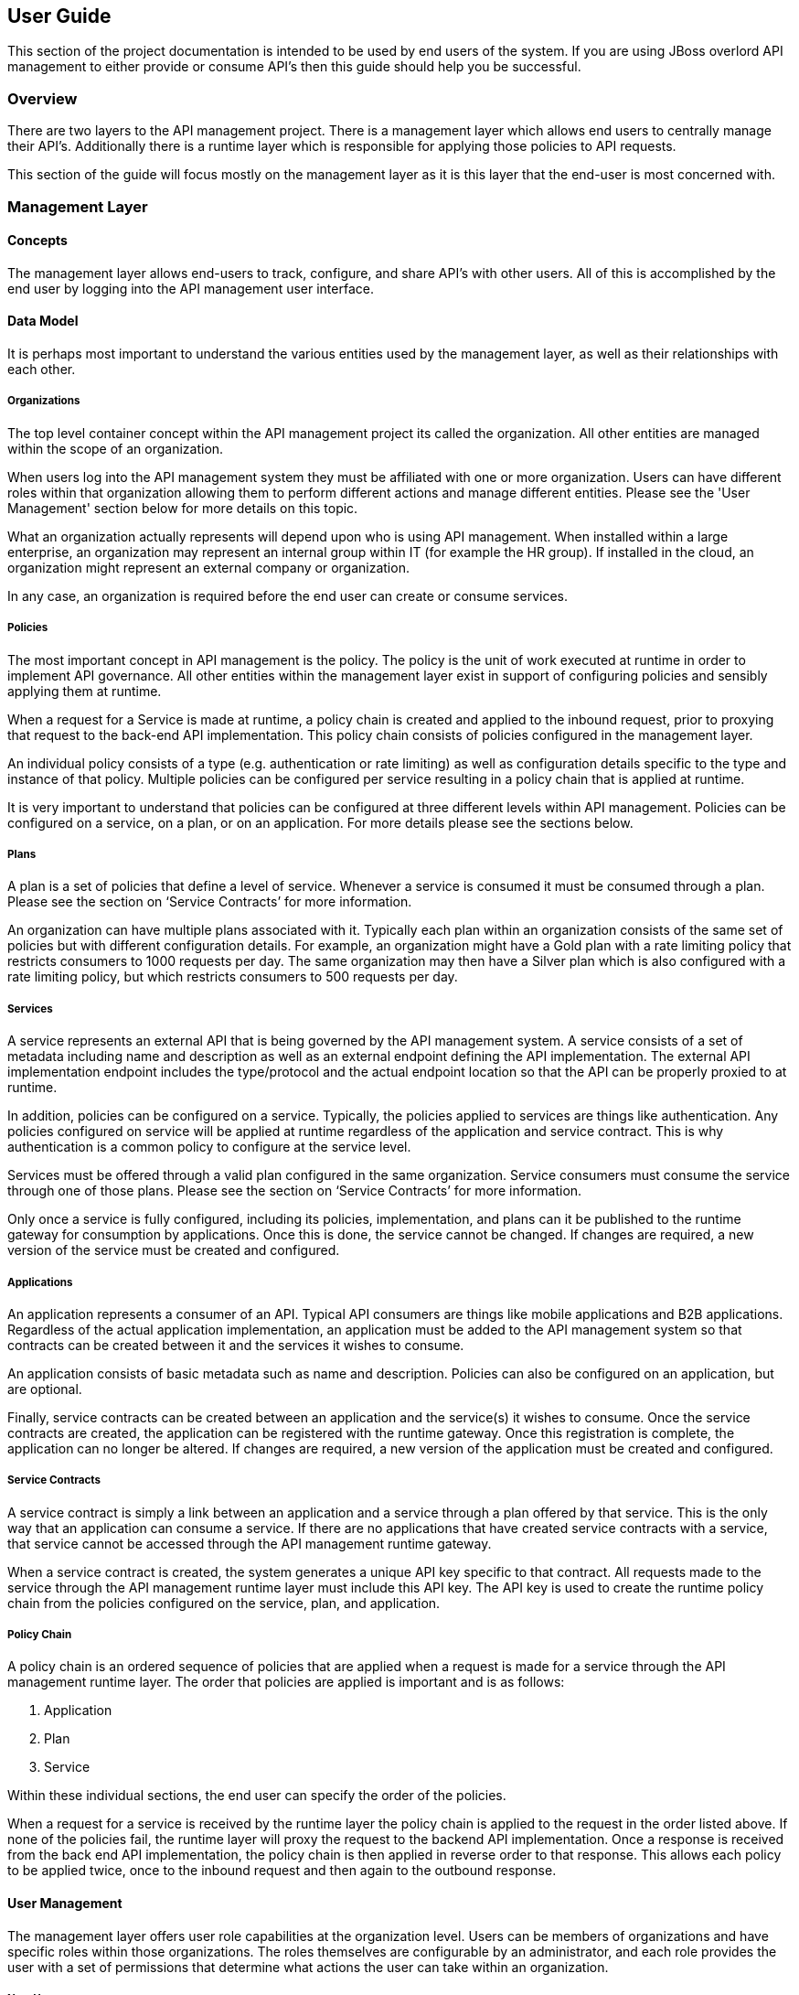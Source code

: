 User Guide
----------
This section of the project documentation is intended to be used by end users of the system.  If you are using JBoss overlord API management to either provide or consume API's then this guide should help you be successful.

Overview
~~~~~~~~
There are two layers to the API management project. There is a management layer which allows end users to centrally manage their API's. Additionally there is a runtime layer which is responsible for applying those policies to API requests.

This section of the guide will focus mostly on the management layer as it is this layer that the end-user is most concerned with.

Management Layer
~~~~~~~~~~~~~~~~

Concepts
^^^^^^^^
The management layer allows end-users to track, configure, and share API's with other users. All of this is accomplished by the end user by logging into the API management user interface.

Data Model
^^^^^^^^^^
It is perhaps most important to understand the various entities used by the management layer, as well as their relationships with each other.

Organizations
+++++++++++++
The top level container concept within the API management project its called the organization. All other entities are managed within the scope of an organization.

When users log into the API management system they must be affiliated with one or more organization. Users can have different roles within that organization allowing them to perform different actions and manage different entities. Please see the 'User Management' section below for more details on this topic.

What an organization actually represents will depend upon who is using API management. When installed within a large enterprise, an organization may represent an internal group within IT (for example the HR group).  If installed in the cloud, an organization might represent an external company or organization.

In any case, an organization is required before the end user can create or consume services.

Policies
++++++++
The most important concept in API management is the policy. The policy is the unit of work executed at runtime in order to implement API governance. All other entities within the management layer exist in support of configuring policies and sensibly applying them at runtime.

When a request for a Service is made at runtime, a policy chain is created and applied to the inbound request, prior to proxying that request to the back-end API implementation.  This policy chain consists of policies configured in the management layer.

An individual policy consists of a type (e.g. authentication or rate limiting) as well as configuration details specific to the type and instance of that policy.  Multiple policies can be configured per service resulting in a policy chain that is applied at runtime.

It is very important to understand that policies can be configured at three different levels within API management.  Policies can be configured on a service, on a plan, or on an application. For more details please see the sections below.

Plans
+++++
A plan is a set of policies that define a level of service. Whenever a service is consumed it must be consumed through a plan. Please see the section on ‘Service Contracts’ for more information.

An organization can have multiple plans associated with it. Typically each plan within an organization consists of the same set of policies but with different configuration details. For example, an organization might have a Gold plan with a rate limiting policy that restricts consumers to 1000 requests per day. The same organization may then have a Silver plan which is also configured with a rate limiting policy, but which restricts consumers to 500 requests per day.

Services
++++++++
A service represents an external API that is being governed by the API management system. A service consists of a set of metadata including name and description as well as an external endpoint defining the API implementation. The external API implementation endpoint includes the type/protocol and the actual endpoint location so that the API can be properly proxied to at runtime.

In addition, policies can be configured on a service. Typically, the policies applied to services are things like authentication.  Any policies configured on service will be applied at runtime regardless of the application and service contract.  This is why authentication is a common policy to configure at the service level.

Services must be offered through a valid plan configured in the same organization. Service consumers must consume the service through one of those plans. Please see the section on ‘Service Contracts’ for more information.

Only once a service is fully configured, including its policies, implementation, and plans can it be published to the runtime gateway for consumption by applications.  Once this is done, the service cannot be changed. If changes are required, a new version of the service must be created and configured.

Applications
++++++++++++
An application represents a consumer of an API. Typical API consumers are things like mobile applications and B2B applications. Regardless of the actual application implementation, an application must be added to the API management system so that contracts can be created between it and the services it wishes to consume.

An application consists of basic metadata such as name and description.  Policies can also be configured on an application, but are optional.

Finally, service contracts can be created between an application and the service(s) it wishes to consume. Once the service contracts are created, the application can be registered with the runtime gateway. Once this registration is complete, the application can no longer be altered.  If changes are required, a new version of the application must be created and configured.

Service Contracts
+++++++++++++++++
A service contract is simply a link between an application and a service through a plan offered by that service. This is the only way that an application can consume a service. If there are no applications that have created service contracts with a service, that service cannot be accessed through the API management runtime gateway.

When a service contract is created, the system generates a unique API key specific to that contract. All requests made to the service through the API management runtime layer must include this API key. The API key is used to create the runtime policy chain from the policies configured on the service, plan, and application.

Policy Chain
++++++++++++
A policy chain is an ordered sequence of policies that are applied when a request is made for a service through the API management runtime layer. The order that policies are applied is important and is as follows:

. Application
. Plan
. Service

Within these individual sections, the end user can specify the order of the policies.

When a request for a service is received by the runtime layer the policy chain is applied to the request in the order listed above. If none of the policies fail, the runtime layer will proxy the request to the backend API implementation.  Once a response is received from the back end API implementation, the policy chain is then applied in reverse order to that response. This allows each policy to be applied twice, once to the inbound request and then again to the outbound response.

User Management
^^^^^^^^^^^^^^^
The management layer offers user role capabilities at the organization level. Users can be members of organizations and have specific roles within those organizations. The roles themselves are configurable by an administrator, and each role provides the user with a set of permissions that determine what actions the user can take within an organization.

New Users
+++++++++
End users must self register with the management UI in order to be given access to an organization or to create their own organization. In some configurations it is possible that end user self registration is unavailable and instead user information is provided by a standard source of identity such as LDAP.  In either case, the actions a user can take are determined by that user's role memberships within the context of an organization.

Membership
++++++++++
End users can be members of organizations. All memberships in an organization include the specific roles the user is granted. It is typically up to the owner of an organization to grant role memberships to the members of that organization.

Roles
+++++
Roles determine the capabilities granted a user within the context of the organization. The roles themselves and the capabilities that those roles grant are configured by system administrators. For example, administrators would typically configure the following roles:

* Organization Owner
* Service Developer
* Application Developer

Each of these roles is configured by an administrator to provide a specific set of permissions allowing the user to perform relevant actions appropriate to that role. For example the Application Developer role would grant an end user the ability to manage applications and service contracts for those applications. However that user would not be able to create or manage the organization’s services or plans.

Managing Organizations
^^^^^^^^^^^^^^^^^^^^^^
Before any other actions can be taken an organization must exist. All other operations take place within the context of an organization.

In order to create an organization click the ‘Create a New Organization’ link found on the dashboard page that appears when you first login. Simply provide an organization name and description and then click the ‘Create Organization’ button.  If successful you will be taken to the organisation details page.

If you create multiple organizations, you can see the list of those organizations on your home page. For example, you may click the ‘Go to My Organizations’ link from the dashboard page.

Managing Plans
^^^^^^^^^^^^^^
Plans must be managed within the scope of an organization.  Once created, plans can be used for any service defined within that same organisation.  To see a list of existing plans for an organization, navigate to the ‘Plans’ tab for that organization on its details page.

Creating a Plan
+++++++++++++++
Plans can be created easily from the ‘Plans’ tab of the organization details page. Simply click the ‘New Plan’ button and then provide a plan name, version, and description. Once that information is provided, click the ‘Create Plan’ button. If successfully created, you'll be taken to the plan details page.

Plan Policies
+++++++++++++
If you switch to the ‘Policies’ tab on the plan details page you can configure the list of policies for the plan. Please note that the order of the policies can be changed and is important. The order that the policies appear in the user interface determines the order they will be applied at runtime. You can drag a policy up and down the list to change the order.

To add a policy to the plan click the ‘Add Policy’ button. On the resulting page choose the type of policy you wish to create and then configure the details for that policy. Once you have configured the details click the ‘Add Policy’ button to add the policy to the plan.

Providing Services
^^^^^^^^^^^^^^^^^^
A core capability of API management is for end users to create, manage, and configure services they wish to provide. This section explains the steps necessary for end users to provide those services.

Creating a Service
++++++++++++++++++
First the user must create a service within an organization. If an organization does not yet exist one can easily be created.  See the ‘Managing Organizations’ section for details.

From the organization details page, navigate to the ‘Services’ tab and click on the ‘New Service’ button. You will be asked to provide a service name, version number, and description.

If successfully created, you will be taken to the service details page. From here you can configure the details of the service.

Service Implementation
++++++++++++++++++++++
Every service must be configured with an API implementation. The implementation indicates the external service that the runtime layer will proxy to if all the policies are successfully applied. Click the ‘Implementation’ tab to configure the API endpoint and API type details on your service.

Do not forget to click the Save button when you are done making changes.

Available Plans
+++++++++++++++
Before a service can be consumed by an application, it must make itself available through at least one of the organization's plans. This is done by navigating to the ‘Plans’ tab on the service details page. The ‘Plans’ tab will list all of the available plans defined by the organization. Simply choose one or more plan from this list.

After you have selected at least one plan, make sure to click the Save button.

Managing Policies
+++++++++++++++++
Service policies can be added and configured by navigating to the ‘Policies’ tab on the service details page. The ‘Policies’ tab presents a list of all the policies configured for this service. To add another policy to the service click the ‘Add Policy’ button. On the resulting page choose the type of policy you wish to create and then configure the details for that policy. Once you have configured the details click the ‘Add Policy’ button to add the policy to the service.

Publishing in the Gateway
+++++++++++++++++++++++++
After all of the configuration is complete for a service, it is time to publish the service to the runtime gateway. This can be done from the ‘Overview’ tab of the service details page. Simply click the ‘Publish’ button on the ‘Overview’ tab to publish the service to the runtime gateway. If successful, the status of the service will change to “Published” and the ‘Publish’ button will disappear.

It is worth repeating that the ‘Publish’ button will be disabled until the service is fully configured (at which time it transitions to “Ready” status). This includes at least the implementation and one or more available plans. Service policies are optional.

Consuming Services
^^^^^^^^^^^^^^^^^^
After the service providers have added a number of services to the API management system, those services can be consumed by applications. This section explains how to consume services.

Creating an Application
+++++++++++++++++++++++
In order to consume a service you must first create an application. Applications must exist within the context of an organization. If an organization does not yet exist for this purpose, simply create a new organization. See the section above on ‘Managing Organizations’ for more information.

To create a new application click the ‘Create a New Application’ link on the dashboard page. On the resulting page provide an application name, version, and description and then click the ‘Create Application’ button. If the application is successfully created, you will be taken to the application details page.

Creating Service Contracts
++++++++++++++++++++++++++
The primary action taken when configuring an application is the creation of contracts to services. This is what we mean when we say “consuming a service”. There are a number of ways to create service contracts. This section will describe the most useful of these options.

From the application details page select the ‘Overview’ tab. Click on the ‘Search for services to consume’ link in the ‘Things To Do’ section. You will be taken to a page that will help you search for and find the service you wish to consume.

Use the controls on this page to search for a service. Once you have found the service you are interested in, click on its name in the search results area. This will take you to the service details page for service consumers. The consumer-oriented service details page presents you with all of the information necessary to make a decision about how to consume the service. It includes a list of all the service versions and a list of all of the available plans the service can be consumed through.

Note that you can click on an individual plan to see the details of the policies that will be enforced should that plan be chosen. Click on the ‘Create Contract’ button next to the plan you wish to use when consuming this service. You will be taken to the new contract page to confirm that you want to create a service contract to this service through the selected plan. If you are sure this is the service contract you wish to create, click the ‘Create Contract’ button and then agree to the terms and conditions. If successful, you will be taken to the ‘Contracts’ tab on the application details page.

From the ‘Contracts’ tab on the application details page you can see the list of service contracts already created for this application. It is also possible to break service contracts from this same list by clicking an appropriate ‘Break Contract’ button.

Managing Policies
+++++++++++++++++
Just like plans and services, applications can have configured policies. The ‘Policies’ tab will present a list of all the policies configured for this application. To add another policy to the application click the ‘Add Policy’ button. On the resulting page choose the type of policy you wish to create and then configure the details for that policy. Once you have configured the details click the ‘Add Policy’ button to add the policy to the application.

Registering in the Gateway
++++++++++++++++++++++++++
After at least one service contract has been created for the application, it is possible to register the application with the runtime gateway. Until the application is registered with the runtime gateway, it is not possible to make requests to back-end services on behalf of that application.

To register the application with the gateway navigate to the ‘Overview’ tab on the application details page. The status of the application should be “Ready”, and the ‘Register’ button should be enabled. Click the ‘Register’ button to register the application with the runtime gateway. If successful, the application status will change to “Registered”, and the ‘Register’ button will disappear.

Live Service Endpoints
++++++++++++++++++++++
After an application has been registered with the runtime gateway, it is possible to send requests to the back-end services on behalf of that application (through the application’s service contracts). To do this you must know the URL of the managed service.  This URL includes the API Key generated for the Service Contract.

To view a list of all of these managed endpoints, navigate to the ‘APIs’ tab on the service detail page. Each service contract is represented in the list of managed endpoints. You can copy one of the endpoints by hovering your mouse over the appropriate item in the list and clicking the ‘Copy’ button. Use the copied URL to issue requests to the service.

Runtime Layer
~~~~~~~~~~~~~


Configuration
^^^^^^^^^^^^^


Invoking Services
^^^^^^^^^^^^^^^^^


